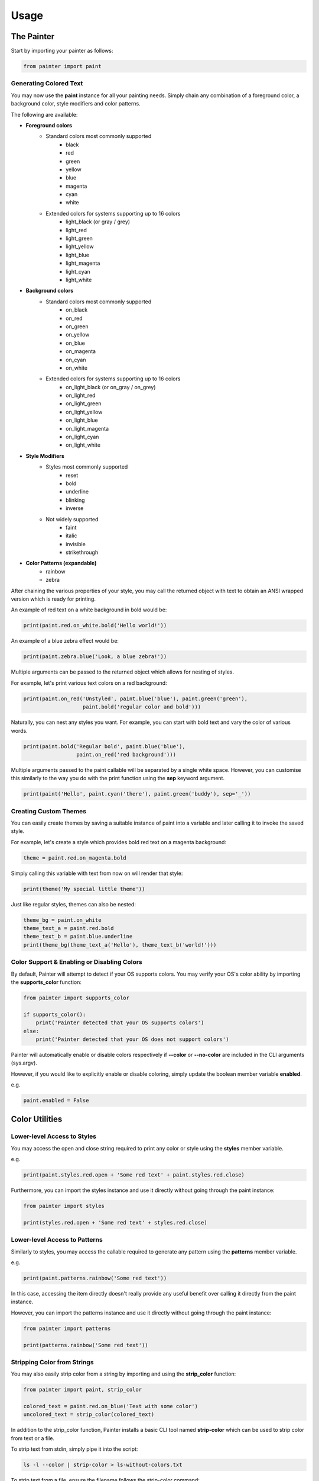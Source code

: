 Usage
-----

The Painter
~~~~~~~~~~~

Start by importing your painter as follows:

.. code:: python

    from painter import paint

Generating Colored Text
^^^^^^^^^^^^^^^^^^^^^^^

You may now use the **paint** instance for all your painting needs.
Simply chain any combination of a foreground color, a background color,
style modifiers and color patterns.

The following are available:

- **Foreground colors**
    - Standard colors most commonly supported
        - black
        - red
        - green
        - yellow
        - blue
        - magenta
        - cyan
        - white
    - Extended colors for systems supporting up to 16 colors
        - light_black (or gray / grey)
        - light_red
        - light_green
        - light_yellow
        - light_blue
        - light_magenta
        - light_cyan
        - light_white
- **Background colors**
    - Standard colors most commonly supported
        - on_black
        - on_red
        - on_green
        - on_yellow
        - on_blue
        - on_magenta
        - on_cyan
        - on_white
    - Extended colors for systems supporting up to 16 colors
        - on_light_black (or on_gray / on_grey)
        - on_light_red
        - on_light_green
        - on_light_yellow
        - on_light_blue
        - on_light_magenta
        - on_light_cyan
        - on_light_white
- **Style Modifiers**
    - Styles most commonly supported
        - reset
        - bold
        - underline
        - blinking
        - inverse
    - Not widely supported
        - faint
        - italic
        - invisible
        - strikethrough
- **Color Patterns (expandable)**
    - rainbow
    - zebra

After chaining the various properties of your style, you may call the
returned object with text to obtain an ANSI wrapped version which is
ready for printing.

An example of red text on a white background in bold would be:

.. code:: python

    print(paint.red.on_white.bold('Hello world!'))

An example of a blue zebra effect would be:

.. code:: python

    print(paint.zebra.blue('Look, a blue zebra!'))

Multiple arguments can be passed to the returned object which allows for
nesting of styles.

For example, let's print various text colors on a red background:

.. code:: python

    print(paint.on_red('Unstyled', paint.blue('blue'), paint.green('green'),
                       paint.bold('regular color and bold')))

Naturally, you can nest any styles you want. For example, you can start
with bold text and vary the color of various words.

.. code:: python

    print(paint.bold('Regular bold', paint.blue('blue'),
                     paint.on_red('red background')))

Multiple arguments passed to the paint callable will be separated by a
single white space. However, you can customise this similarly to the way
you do with the print function using the **sep** keyword argument.

.. code:: python

    print(paint('Hello', paint.cyan('there'), paint.green('buddy'), sep='_'))

Creating Custom Themes
^^^^^^^^^^^^^^^^^^^^^^

You can easily create themes by saving a suitable instance of paint into
a variable and later calling it to invoke the saved style.

For example, let's create a style which provides bold red text on a
magenta background:

.. code:: python

    theme = paint.red.on_magenta.bold

Simply calling this variable with text from now on will render that
style:

.. code:: python

    print(theme('My special little theme'))

Just like regular styles, themes can also be nested:

.. code:: python

    theme_bg = paint.on_white
    theme_text_a = paint.red.bold
    theme_text_b = paint.blue.underline
    print(theme_bg(theme_text_a('Hello'), theme_text_b('world!')))

Color Support & Enabling or Disabling Colors
^^^^^^^^^^^^^^^^^^^^^^^^^^^^^^^^^^^^^^^^^^^^

By default, Painter will attempt to detect if your OS supports colors.
You may verify your OS's color ability by importing the
**supports_color** function:

.. code:: python

    from painter import supports_color

    if supports_color():
        print('Painter detected that your OS supports colors')
    else:
        print('Painter detected that your OS does not support colors')

Painter will automatically enable or disable colors respectively if
**--color** or **--no-color** are included in the CLI arguments
(sys.argv).

However, if you would like to explicitly enable or disable coloring,
simply update the boolean member variable **enabled**.

e.g.

.. code:: python

    paint.enabled = False

Color Utilities
~~~~~~~~~~~~~~~

Lower-level Access to Styles
^^^^^^^^^^^^^^^^^^^^^^^^^^^^

You may access the open and close string required to print any color or
style using the **styles** member variable.

e.g.

.. code:: python

    print(paint.styles.red.open + 'Some red text' + paint.styles.red.close)

Furthermore, you can import the styles instance and use it directly
without going through the paint instance:

.. code:: python

    from painter import styles

    print(styles.red.open + 'Some red text' + styles.red.close)

Lower-level Access to Patterns
^^^^^^^^^^^^^^^^^^^^^^^^^^^^^^

Similarly to styles, you may access the callable required to generate
any pattern using the **patterns** member variable.

e.g.

.. code:: python

    print(paint.patterns.rainbow('Some red text'))

In this case, accessing the item directly doesn't really provide any
useful benefit over calling it directly from the paint instance.

However, you can import the patterns instance and use it directly
without going through the paint instance:

.. code:: python

    from painter import patterns

    print(patterns.rainbow('Some red text'))

Stripping Color from Strings
^^^^^^^^^^^^^^^^^^^^^^^^^^^^

You may also easily strip color from a string by importing and using the
**strip_color** function:

.. code:: python

    from painter import paint, strip_color

    colored_text = paint.red.on_blue('Text with some color')
    uncolored_text = strip_color(colored_text)

In addition to the strip_color function, Painter installs a basic CLI
tool named **strip-color** which can be used to strip color from text or
a file.

To strip text from stdin, simply pipe it into the script:

.. code:: bash

    ls -l --color | strip-color > ls-without-colors.txt

To strip text from a file, ensure the filename follows the strip-color
command:

.. code:: bash

    strip-color file-with-colors.txt > file-without-colors.txt

Writing Custom Pattern Functions
~~~~~~~~~~~~~~~~~~~~~~~~~~~~~~~~

Adding new pattern functions is extremely easy with Painter. First,
define a function which takes in two parameters, the **text** and a
**styles** object. The function must return the processed text.

e.g. let's create a pattern which underlines every vowel

.. code:: python

    def underline_vowels(text, styles):
        vowel_text = ''
        for char in text:
            if char.lower() in ['a', 'e', 'i', 'o', 'u']:
                vowel_text += styles.underline(char)
            else:
                vowel_text += char
        return vowel_text

To register this, simply run the **register** member function of the
**patterns** member variable. This function takes two arguments, the
**name** of your pattern and your **function**.

.. code:: python

    paint.patterns.register('voweler', underline_vowels)

Now go ahead and use it immediately:

.. code:: python

    print(paint.voweler('I like puppies!'))

You may de-register a custom pattern at any time using the deregister
function:

.. code:: python

    paint.patterns.deregister('voweler')

If you have imported the **patterns** instance directly, then
registration is identical:

.. code:: python

    patterns.register('voweler', underline_vowels)
